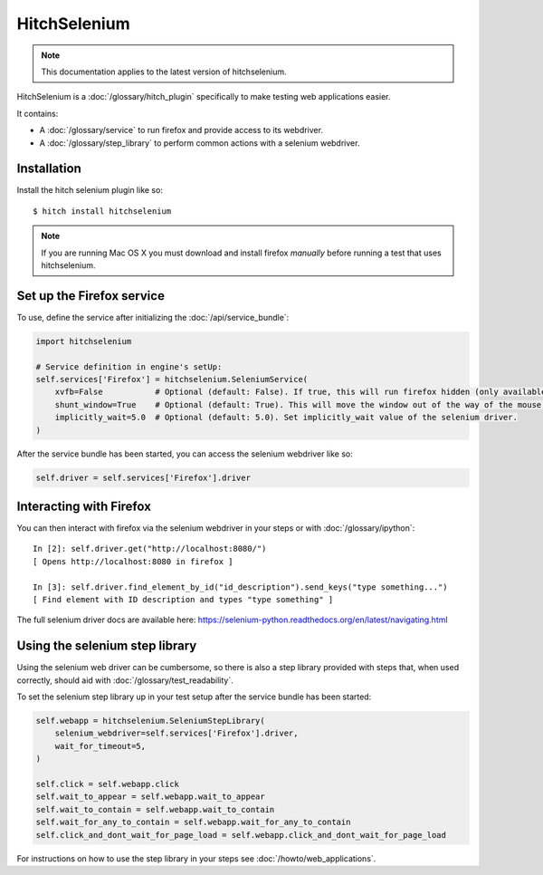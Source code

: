 HitchSelenium
=============

.. note::

    This documentation applies to the latest version of hitchselenium.


HitchSelenium is a :doc:`/glossary/hitch_plugin` specifically to make testing web applications easier.

It contains:

* A :doc:`/glossary/service` to run firefox and provide access to its webdriver.
* A :doc:`/glossary/step_library` to perform common actions with a selenium webdriver.


Installation
------------

Install the hitch selenium plugin like so::

    $ hitch install hitchselenium


.. note::

    If you are running Mac OS X you must download and install firefox *manually* before running a test that uses hitchselenium.


Set up the Firefox service
--------------------------

To use, define the service after initializing the :doc:`/api/service_bundle`:

.. code-block:: python

    import hitchselenium

    # Service definition in engine's setUp:
    self.services['Firefox'] = hitchselenium.SeleniumService(
        xvfb=False           # Optional (default: False). If true, this will run firefox hidden (only available on Linux).
        shunt_window=True    # Optional (default: True). This will move the window out of the way of the mouse, to coordinates (0, 0).
        implicitly_wait=5.0  # Optional (default: 5.0). Set implicitly_wait value of the selenium driver.
    )

After the service bundle has been started, you can access the selenium webdriver like so:

.. code-block:: python

    self.driver = self.services['Firefox'].driver


Interacting with Firefox
------------------------

You can then interact with firefox via the selenium webdriver in your steps or with :doc:`/glossary/ipython`::

    In [2]: self.driver.get("http://localhost:8080/")
    [ Opens http://localhost:8080 in firefox ]

    In [3]: self.driver.find_element_by_id("id_description").send_keys("type something...")
    [ Find element with ID description and types "type something" ]

The full selenium driver docs are available here: https://selenium-python.readthedocs.org/en/latest/navigating.html


Using the selenium step library
-------------------------------

Using the selenium web driver can be cumbersome, so there is also a step library provided with steps that,
when used correctly, should aid with :doc:`/glossary/test_readability`.

To set the selenium step library up in your test setup after the service bundle has been started:

.. code-block:: python

    self.webapp = hitchselenium.SeleniumStepLibrary(
        selenium_webdriver=self.services['Firefox'].driver,
        wait_for_timeout=5,
    )

    self.click = self.webapp.click
    self.wait_to_appear = self.webapp.wait_to_appear
    self.wait_to_contain = self.webapp.wait_to_contain
    self.wait_for_any_to_contain = self.webapp.wait_for_any_to_contain
    self.click_and_dont_wait_for_page_load = self.webapp.click_and_dont_wait_for_page_load

For instructions on how to use the step library in your steps see :doc:`/howto/web_applications`.

